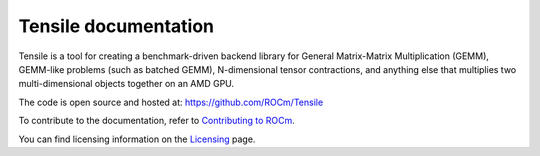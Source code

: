 .. meta::
  :description: Tensile documentation and API reference
  :keywords: Tensile, GEMM, Tensor, ROCm, API, Documentation

.. _index:

********************************************************************
Tensile documentation
********************************************************************

Tensile is a tool for creating a benchmark-driven backend library for General Matrix-Matrix Multiplication (GEMM), GEMM-like problems (such as batched GEMM), N-dimensional tensor contractions, and anything else that multiplies two multi-dimensional objects together on an AMD GPU.

The code is open source and hosted at: https://github.com/ROCm/Tensile

.. grid:: 2
  :gutter: 2

  .. grid-item-card:: Install

    * :ref:`installation`

  .. grid-item-card:: Conceptual

    * :ref:`benchmarking`
    * :ref:`tuning`
    * :ref:`kernels`
    * :ref:`library-creation`

  .. grid-item-card:: Reference

    * :ref:`environment-variables`
    * :ref:`experimental-kernel-selection`

  .. grid-item-card:: How to

    * :ref:`programmers-guide`
    * :ref:`contribution-guidelines`

  .. grid-item-card:: API reference

    * :ref:`common-api-reference`
    * :ref:`embeddeddata-api-reference`
    * :ref:`tensilecreatelibrary-api-reference`
    * :ref:`utilities-api-reference`
    * :ref:`cli-reference`
      * :ref:`tensilecreatelibrary-cli-reference`

To contribute to the documentation, refer to
`Contributing to ROCm <https://rocm.docs.amd.com/en/latest/contribute/contributing.html>`_.

You can find licensing information on the
`Licensing <https://rocm.docs.amd.com/en/latest/about/license.html>`_ page.
